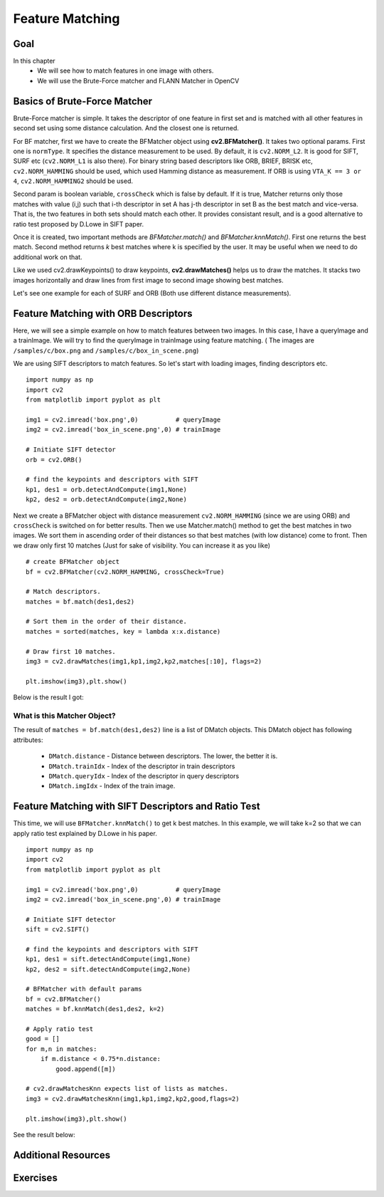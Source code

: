 .. _Matcher:


Feature Matching 
*********************************************

Goal
=====
In this chapter
    * We will see how to match features in one image with others.
    * We will use the Brute-Force matcher and FLANN Matcher in OpenCV
    

Basics of Brute-Force Matcher
===================================

Brute-Force matcher is simple. It takes the descriptor of one feature in first set and is matched with all other features in second set using some distance calculation. And the closest one is returned.

For BF matcher, first we have to create the BFMatcher object using **cv2.BFMatcher()**. It takes two optional params. First one is ``normType``. It specifies the distance measurement to be used. By default, it is ``cv2.NORM_L2``. It is good for SIFT, SURF etc (``cv2.NORM_L1`` is also there). For binary string based descriptors like ORB, BRIEF, BRISK etc, ``cv2.NORM_HAMMING`` should be used, which used Hamming distance as measurement. If ORB is using ``VTA_K == 3 or 4``, ``cv2.NORM_HAMMING2`` should be used.

Second param is boolean variable, ``crossCheck`` which is false by default. If it is true, Matcher returns only those matches with value (i,j) such that i-th descriptor in set A has j-th descriptor in set B as the best match and vice-versa. That is, the two features in both sets should match each other. It provides consistant result, and is a good alternative to ratio test proposed by D.Lowe in SIFT paper.

Once it is created, two important methods are *BFMatcher.match()* and *BFMatcher.knnMatch()*. First one returns the best match. Second method returns `k` best matches where k is specified by the user. It may be useful when we need to do additional work on that. 

Like we used cv2.drawKeypoints() to draw keypoints, **cv2.drawMatches()** helps us to draw the matches. It stacks two images horizontally and draw lines from first image to second image showing best matches.

Let's see one example for each of SURF and ORB (Both use different distance measurements).



Feature Matching with ORB Descriptors
========================================

Here, we will see a simple example on how to match features between two images. In this case, I have a queryImage and a trainImage. We will try to find the queryImage in trainImage using feature matching. ( The images are ``/samples/c/box.png`` and ``/samples/c/box_in_scene.png``)

We are using SIFT descriptors to match features. So let's start with loading images, finding descriptors etc.
::

    import numpy as np
    import cv2
    from matplotlib import pyplot as plt

    img1 = cv2.imread('box.png',0)          # queryImage
    img2 = cv2.imread('box_in_scene.png',0) # trainImage

    # Initiate SIFT detector
    orb = cv2.ORB()

    # find the keypoints and descriptors with SIFT
    kp1, des1 = orb.detectAndCompute(img1,None)
    kp2, des2 = orb.detectAndCompute(img2,None)


Next we create a BFMatcher object with distance measurement ``cv2.NORM_HAMMING`` (since we are using ORB) and ``crossCheck`` is switched on for better results. Then we use Matcher.match() method to get the best matches in two images. We sort them in ascending order of their distances so that best matches (with low distance) come to front. Then we draw only first 10 matches (Just for sake of visibility. You can increase it as you like)
::

    # create BFMatcher object
    bf = cv2.BFMatcher(cv2.NORM_HAMMING, crossCheck=True)

    # Match descriptors.
    matches = bf.match(des1,des2)

    # Sort them in the order of their distance.
    matches = sorted(matches, key = lambda x:x.distance)

    # Draw first 10 matches.
    img3 = cv2.drawMatches(img1,kp1,img2,kp2,matches[:10], flags=2)

    plt.imshow(img3),plt.show()
    
Below is the result I got:

    .. image:: images/matcher_result1.jpg
        :alt: ORB Feature Matching with Brute-Force
        :align: center
        

What is this Matcher Object?
-----------------------------------

The result of ``matches = bf.match(des1,des2)`` line is a list of DMatch objects. This DMatch object has following attributes:

    * ``DMatch.distance`` - Distance between descriptors. The lower, the better it is.
    * ``DMatch.trainIdx`` - Index of the descriptor in train descriptors
    * ``DMatch.queryIdx`` - Index of the descriptor in query descriptors
    * ``DMatch.imgIdx``   - Index of the train image.
    
    
Feature Matching with SIFT Descriptors and Ratio Test
=======================================================

This time, we will use ``BFMatcher.knnMatch()`` to get k best matches. In this example, we will take k=2 so that we can apply ratio test explained by D.Lowe in his paper. 
::

    import numpy as np
    import cv2
    from matplotlib import pyplot as plt

    img1 = cv2.imread('box.png',0)          # queryImage
    img2 = cv2.imread('box_in_scene.png',0) # trainImage

    # Initiate SIFT detector
    sift = cv2.SIFT()

    # find the keypoints and descriptors with SIFT
    kp1, des1 = sift.detectAndCompute(img1,None)
    kp2, des2 = sift.detectAndCompute(img2,None)

    # BFMatcher with default params
    bf = cv2.BFMatcher()
    matches = bf.knnMatch(des1,des2, k=2)

    # Apply ratio test
    good = []
    for m,n in matches:
        if m.distance < 0.75*n.distance:
            good.append([m])

    # cv2.drawMatchesKnn expects list of lists as matches.
    img3 = cv2.drawMatchesKnn(img1,kp1,img2,kp2,good,flags=2)

    plt.imshow(img3),plt.show()

See the result below:

    .. image:: images/matcher_result2.jpg
        :alt: SIFT Descriptor with ratio test
        :align: center
        
        
        
Additional Resources
========================


Exercises
=================

